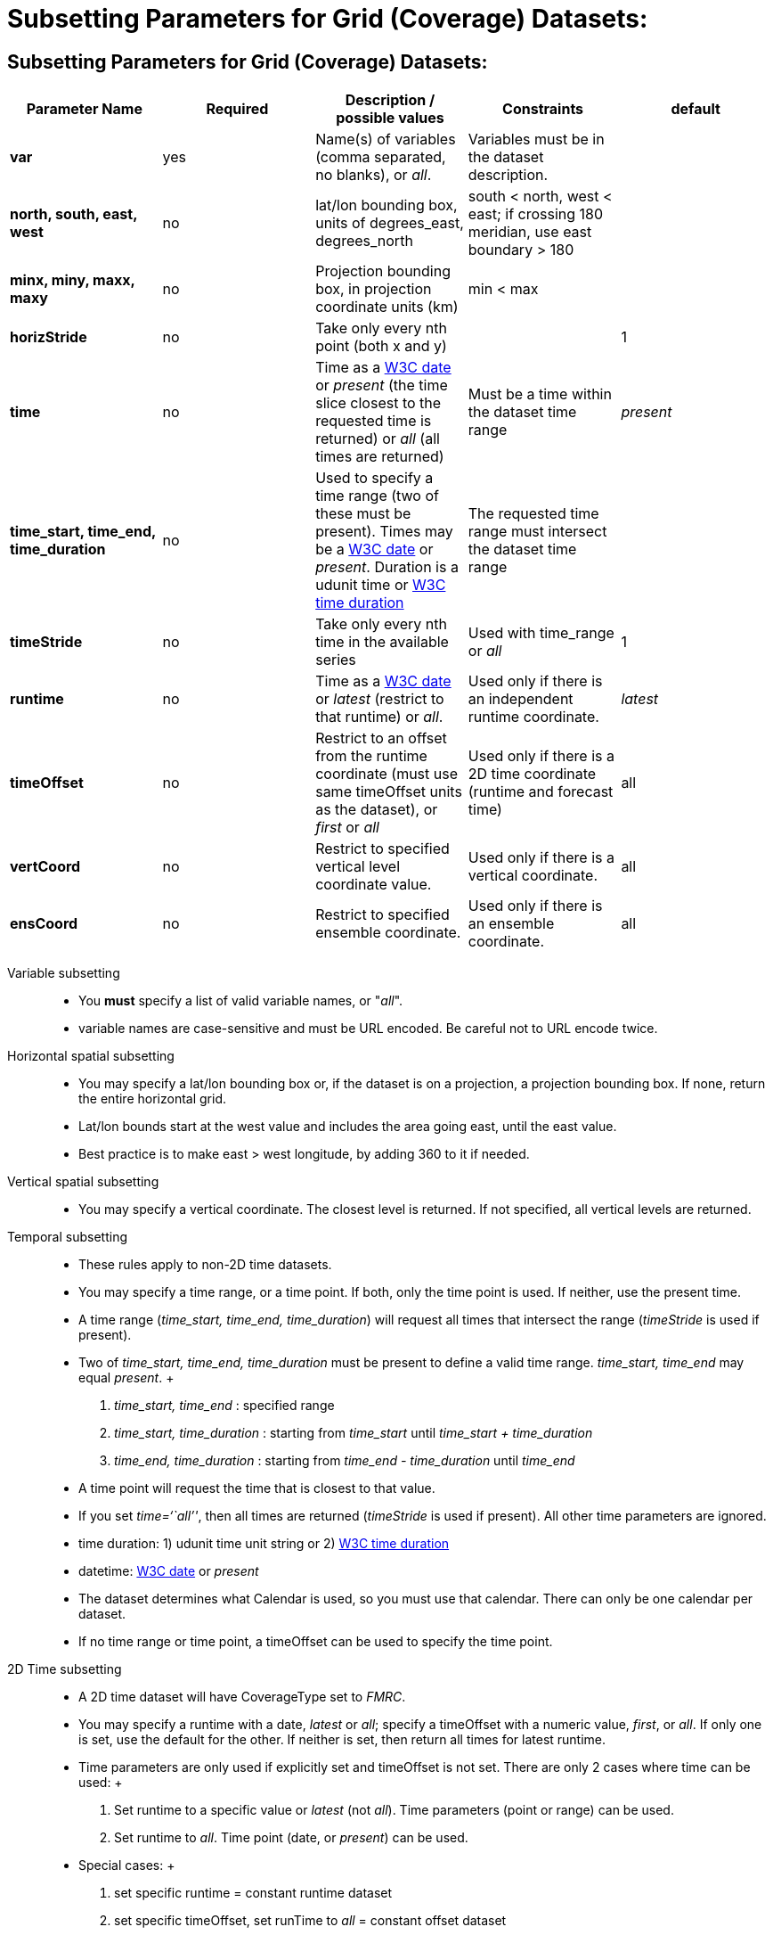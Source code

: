 :source-highlighter: coderay
[[threddsDocs]]


Subsetting Parameters for Grid (Coverage) Datasets:
===================================================

[[_subsetting_parameters_for_grid_coverage_datasets]]
== Subsetting Parameters for Grid (Coverage) Datasets:

[cols=",,,,",options="header",]
|=======================================================================
|Parameter Name |Required |Description / possible values |Constraints |default
|*var* |yes |Name(s) of variables (comma separated, no blanks), or __all__. |Variables must be in the dataset description. |

|*north, south, east, west* |no |lat/lon bounding box, units of
degrees_east, degrees_north |south < north, west < east; if crossing 180
meridian, use east boundary > 180 |

|*minx, miny, maxx, maxy* |no |Projection bounding box, in projection
coordinate units (km) |min < max |

|*horizStride* |no |Take only every nth point (both x and y) | |1

|*time* |no |Time as a link:{w3cDate}[W3C date] or _present_ (the time
slice closest to the requested time is returned) or _all_ (all times are
returned) |Must be a time within the dataset time range |_present_

|*time_start, time_end, time_duration* |no |Used to specify a time range
(two of these must be present). Times may be a link:#W3Cdate[W3C date]
or __present__. Duration is a udunit time or link:{w3cDuration}[W3C time
duration] |The requested time range must intersect the dataset time
range |

|*timeStride* |no |Take only every nth time in the available series
|Used with time_range or _all_ |1

|*runtime* |no |Time as a link:{w3cDate}[W3C date] or _latest_ (restrict
to that runtime) or __all__. |Used only if there is an independent
runtime coordinate. |_latest_

|*timeOffset* |no |Restrict to an offset from the runtime coordinate
(must use same timeOffset units as the dataset), or _first_ or _all_
|Used only if there is a 2D time coordinate (runtime and forecast time)
|all

|*vertCoord* |no |Restrict to specified vertical level coordinate value.
|Used only if there is a vertical coordinate. |all

|*ensCoord* |no |Restrict to specified ensemble coordinate. |Used only
if there is an ensemble coordinate. |all
|=======================================================================

Variable subsetting::
  * You *must* specify a list of valid variable names, or "__all__".
  * variable names are case-sensitive and must be URL encoded. Be
  careful not to URL encode twice.
Horizontal spatial subsetting::
  * You may specify a lat/lon bounding box or, if the dataset is on a
  projection, a projection bounding box. If none, return the entire
  horizontal grid.
  * Lat/lon bounds start at the west value and includes the area going
  east, until the east value.
  * Best practice is to make east > west longitude, by adding 360 to it
  if needed.
Vertical spatial subsetting::
  * You may specify a vertical coordinate. The closest level is
  returned. If not specified, all vertical levels are returned.
Temporal subsetting::
  * These rules apply to non-2D time datasets.
  * You may specify a time range, or a time point. If both, only the
  time point is used. If neither, use the present time.
  * A time range (__time_start, time_end, time_duration__) will request
  all times that intersect the range (__timeStride__ is used if
  present).
  * Two of _time_start, time_end, time_duration_ must be present to
  define a valid time range. _time_start, time_end_ may equal
  __present__.
  +
  1.  _time_start, time_end_ : specified range
  2.  _time_start, time_duration_ : starting from _time_start_ until
  _time_start + time_duration_
  3.  _time_end, time_duration_ : starting from _time_end -
  time_duration_ until _time_end_
  * A time point will request the time that is closest to that value.
  * If you set __time=``all''__, then all times are returned
  (__timeStride__ is used if present). All other time parameters are
  ignored.
  * time duration: 1) udunit time unit string or 2)
  link:{w3cDuration}[W3C time duration]
  * datetime: link:{w3cDate}[W3C date] or _present_
  * The dataset determines what Calendar is used, so you must use that
  calendar. There can only be one calendar per dataset.
  * If no time range or time point, a timeOffset can be used to specify
  the time point.
2D Time subsetting::
  * A 2D time dataset will have CoverageType set to __FMRC__.
  * You may specify a runtime with a date, _latest_ or __all__; specify
  a timeOffset with a numeric value, __first__, or __all__. If only one
  is set, use the default for the other. If neither is set, then return
  all times for latest runtime.
  * Time parameters are only used if explicitly set and timeOffset is
  not set. There are only 2 cases where time can be used:
  +
  1.  Set runtime to a specific value or _latest_ (not __all__). Time
  parameters (point or range) can be used.
  2.  Set runtime to __all__. Time point (date, or __present__) can be
  used.
  * Special cases:
  +
  1.  set specific runtime = constant runtime dataset
  2.  set specific timeOffset, set runTime to _all_ = constant offset
  dataset
  3.  set specific time, set runTime to _all_ = constant forecast
  dataset
Interval coordinate::
  * If the coordinate is an _interval coordinate_ (common for vertical
  or time coordinates), it has a lower and upper bound, eg (2.0-10.0 m)
  or (12-24 hours).
  * The request is still made with a single value. The interval that
  contains the requested value is used.
  * If the requested value is contained in more than one interval
  (happens with mixed interval time coordinates), the midpoint of the
  interval is calculated, and the closest midpoint to the requested
  value is used.

Last updated 2015-09-08 08:47:44 MDT
